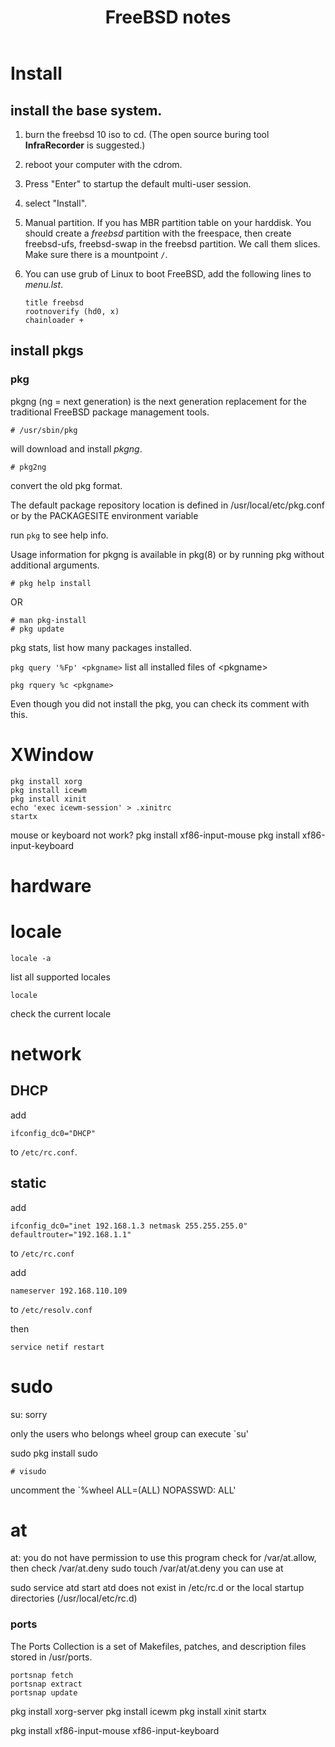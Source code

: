 #+TITLE:FreeBSD notes

* Install
** install the base system.
1. burn the freebsd 10 iso to cd. (The open source buring tool *InfraRecorder* is suggested.)
2. reboot your computer with the cdrom.
3. Press "Enter" to startup the default multi-user session.
4. select "Install".
5. Manual partition. If you has MBR partition table on your harddisk. 
   You should create a /freebsd/ partition with the freespace,
   then create freebsd-ufs, freebsd-swap in the freebsd partition.
   We call them slices. Make sure there is a mountpoint ~/~.
6. You can use grub of Linux to boot FreeBSD, add the following lines to /menu.lst/.
   #+BEGIN_EXAMPLE
   title freebsd
   rootnoverify (hd0, x)
   chainloader +
   #+END_EXAMPLE
** install pkgs
*** pkg
pkgng (ng = next generation) is the next generation replacement for the
traditional FreeBSD package management tools.
: # /usr/sbin/pkg
will download and install /pkgng/.

: # pkg2ng
convert the old pkg format.

The default package repository location is defined in /usr/local/etc/pkg.conf or by the PACKAGESITE environment variable

run =pkg= to see help info.

Usage information for pkgng is available in pkg(8) or by running pkg without additional arguments.
: # pkg help install
OR
: # man pkg-install
: # pkg update

pkg stats, list how many packages installed.

=pkg query '%Fp' <pkgname>= list all installed files of <pkgname>

: pkg rquery %c <pkgname>
Even though you did not install the pkg, you can check its comment with this.

* XWindow

#+BEGIN_EXAMPLE
pkg install xorg
pkg install icewm
pkg install xinit
echo 'exec icewm-session' > .xinitrc
startx
#+END_EXAMPLE

mouse or keyboard not work?
pkg install xf86-input-mouse
pkg install xf86-input-keyboard

* hardware
* locale
: locale -a
list all supported locales

: locale
check the current locale

* network
** DHCP
add
: ifconfig_dc0="DHCP"
to ~/etc/rc.conf~.

** static
add
: ifconfig_dc0="inet 192.168.1.3 netmask 255.255.255.0"
: defaultrouter="192.168.1.1"
to ~/etc/rc.conf~

add
: nameserver 192.168.110.109
to  ~/etc/resolv.conf~

then
: service netif restart

* sudo
su: sorry
# pw usermod jolly -g wheel
only the users who belongs wheel group can execute `su'

sudo
pkg install sudo
: # visudo
uncomment the `%wheel ALL=(ALL) NOPASSWD: ALL'

* at
at: you do not have permission to use this program
check for /var/at.allow, then check /var/at.deny
sudo touch /var/at/at.deny
you can use at

sudo service atd start
atd does not exist in /etc/rc.d or the local startup
directories (/usr/local/etc/rc.d)
*** ports
The Ports Collection is a set of Makefiles, patches, and description files stored in /usr/ports.
: portsnap fetch
: portsnap extract
: portsnap update

pkg install xorg-server
pkg install icewm
pkg install xinit
startx

pkg install xf86-input-mouse xf86-input-keyboard

